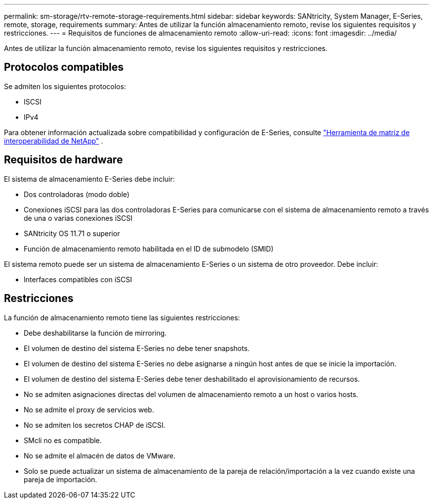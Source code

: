 ---
permalink: sm-storage/rtv-remote-storage-requirements.html 
sidebar: sidebar 
keywords: SANtricity, System Manager, E-Series, remote, storage, requirements 
summary: Antes de utilizar la función almacenamiento remoto, revise los siguientes requisitos y restricciones. 
---
= Requisitos de funciones de almacenamiento remoto
:allow-uri-read: 
:icons: font
:imagesdir: ../media/


[role="lead"]
Antes de utilizar la función almacenamiento remoto, revise los siguientes requisitos y restricciones.



== Protocolos compatibles

Se admiten los siguientes protocolos:

* ISCSI
* IPv4


Para obtener información actualizada sobre compatibilidad y configuración de E-Series, consulte https://imt.netapp.com/matrix/#welcome["Herramienta de matriz de interoperabilidad de NetApp"^] .



== Requisitos de hardware

El sistema de almacenamiento E-Series debe incluir:

* Dos controladoras (modo doble)
* Conexiones iSCSI para las dos controladoras E-Series para comunicarse con el sistema de almacenamiento remoto a través de una o varias conexiones iSCSI
* SANtricity OS 11.71 o superior
* Función de almacenamiento remoto habilitada en el ID de submodelo (SMID)


El sistema remoto puede ser un sistema de almacenamiento E-Series o un sistema de otro proveedor. Debe incluir:

* Interfaces compatibles con iSCSI




== Restricciones

La función de almacenamiento remoto tiene las siguientes restricciones:

* Debe deshabilitarse la función de mirroring.
* El volumen de destino del sistema E-Series no debe tener snapshots.
* El volumen de destino del sistema E-Series no debe asignarse a ningún host antes de que se inicie la importación.
* El volumen de destino del sistema E-Series debe tener deshabilitado el aprovisionamiento de recursos.
* No se admiten asignaciones directas del volumen de almacenamiento remoto a un host o varios hosts.
* No se admite el proxy de servicios web.
* No se admiten los secretos CHAP de iSCSI.
* SMcli no es compatible.
* No se admite el almacén de datos de VMware.
* Solo se puede actualizar un sistema de almacenamiento de la pareja de relación/importación a la vez cuando existe una pareja de importación.

